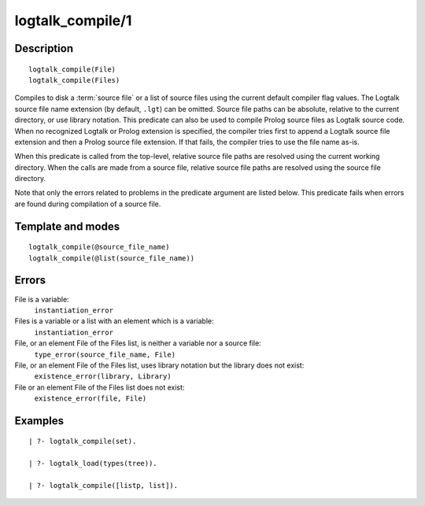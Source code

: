 ..
   This file is part of Logtalk <https://logtalk.org/>  
   Copyright 1998-2018 Paulo Moura <pmoura@logtalk.org>

   Licensed under the Apache License, Version 2.0 (the "License");
   you may not use this file except in compliance with the License.
   You may obtain a copy of the License at

       http://www.apache.org/licenses/LICENSE-2.0

   Unless required by applicable law or agreed to in writing, software
   distributed under the License is distributed on an "AS IS" BASIS,
   WITHOUT WARRANTIES OR CONDITIONS OF ANY KIND, either express or implied.
   See the License for the specific language governing permissions and
   limitations under the License.


.. index:: logtalk_compile/1
.. _predicates_logtalk_compile_1:

logtalk_compile/1
=================

Description
-----------

::

   logtalk_compile(File)
   logtalk_compile(Files)

Compiles to disk a :term:`source file` or a list of source
files using the current default compiler flag values. The Logtalk source
file name extension (by default, ``.lgt``) can be omitted. Source file
paths can be absolute, relative to the current directory, or use library
notation. This predicate can also be used to compile Prolog source files
as Logtalk source code. When no recognized Logtalk or Prolog extension
is specified, the compiler tries first to append a Logtalk source file
extension and then a Prolog source file extension. If that fails, the
compiler tries to use the file name as-is.

When this predicate is called from the top-level, relative source file
paths are resolved using the current working directory. When the calls
are made from a source file, relative source file paths are resolved
using the source file directory.

Note that only the errors related to problems in the predicate argument
are listed below. This predicate fails when errors are found during
compilation of a source file.

Template and modes
------------------

::

   logtalk_compile(@source_file_name)
   logtalk_compile(@list(source_file_name))

Errors
------

File is a variable:
   ``instantiation_error``
Files is a variable or a list with an element which is a variable:
   ``instantiation_error``
File, or an element File of the Files list, is neither a variable nor a source file:
   ``type_error(source_file_name, File)``
File, or an element File of the Files list, uses library notation but the library does not exist:
   ``existence_error(library, Library)``
File or an element File of the Files list does not exist:
   ``existence_error(file, File)``

Examples
--------

::

   | ?- logtalk_compile(set).

   | ?- logtalk_load(types(tree)).

   | ?- logtalk_compile([listp, list]).

.. seealso::

   :ref:`predicates_logtalk_compile_2`,
   :ref:`predicates_logtalk_load_1`,
   :ref:`predicates_logtalk_load_2`,
   :ref:`predicates_logtalk_make_0`,
   :ref:`predicates_logtalk_make_1`,
   :ref:`predicates_logtalk_library_path_2`
